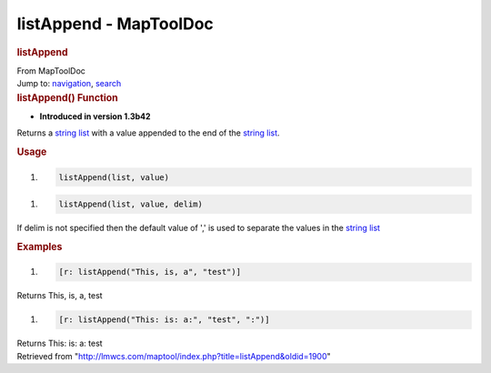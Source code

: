 =======================
listAppend - MapToolDoc
=======================

.. contents::
   :depth: 3
..

.. container:: noprint
   :name: mw-page-base

.. container:: noprint
   :name: mw-head-base

.. container:: mw-body
   :name: content

   .. container:: mw-indicators

   .. rubric:: listAppend
      :name: firstHeading
      :class: firstHeading

   .. container:: mw-body-content
      :name: bodyContent

      .. container::
         :name: siteSub

         From MapToolDoc

      .. container::
         :name: contentSub

      .. container:: mw-jump
         :name: jump-to-nav

         Jump to: `navigation <#mw-head>`__, `search <#p-search>`__

      .. container:: mw-content-ltr
         :name: mw-content-text

         .. rubric:: listAppend() Function
            :name: listappend-function

         .. container:: template_version

            • **Introduced in version 1.3b42**

         .. container:: template_description

            Returns a `string list <Macros:string_list>`__
            with a value appended to the end of the `string
            list <Macros:string_list>`__.

         .. rubric:: Usage
            :name: usage

         .. container:: mw-geshi mw-code mw-content-ltr

            .. container:: mtmacro source-mtmacro

               #. .. code-block:: none

                     listAppend(list, value)

         .. container:: mw-geshi mw-code mw-content-ltr

            .. container:: mtmacro source-mtmacro

               #. .. code-block:: none

                     listAppend(list, value, delim)

         If delim is not specified then the default value of ',' is used
         to separate the values in the `string
         list <Macros:string_list>`__

         .. rubric:: Examples
            :name: examples

         .. container:: template_examples

            .. container:: mw-geshi mw-code mw-content-ltr

               .. container:: mtmacro source-mtmacro

                  #. .. code-block:: none

                        [r: listAppend("This, is, a", "test")]

            Returns This, is, a, test

            .. container:: mw-geshi mw-code mw-content-ltr

               .. container:: mtmacro source-mtmacro

                  #. .. code-block:: none

                        [r: listAppend("This: is: a:", "test", ":")]

            Returns This: is: a: test

      .. container:: printfooter

         Retrieved from
         "http://lmwcs.com/maptool/index.php?title=listAppend&oldid=1900"


